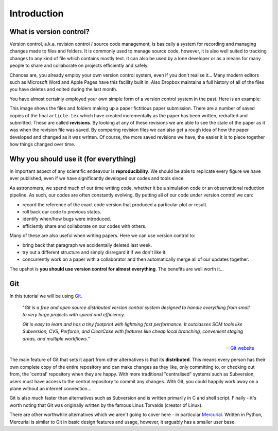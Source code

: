 Introduction
============

What is version control?
------------------------

Version control, a.k.a. revision control / source code management, is basically
a system for recording and managing changes made to files and folders.  It is
commonly used to manage source code, however, it is also well suited to
tracking changes to any kind of file which contains mostly text.  It can also
be used by a lone developer or as a means for many people to share and
collaborate on projects efficiently and safely.

Chances are, you already employ your own version control system, even if you
don't realise it...  Many modern editors such as Microsoft Word and Apple Pages
have this facility built in.  Also Dropbox maintains a full history of all of
the files you have deletes and edited during the last month. 

You have almost certainly employed your own simple form of a version control
system in the past.  Here is an example:

.. image:: /_static/intro1.png
   :align: center

This image shows the files and folders making up a paper fictitious paper
submission.  There are a number of saved copies of the final ``article.tex``
which have created incrementally as the paper has been written, redrafted and
submitted.  These are called **revisions**.  By looking at any of these
revisions we are able to see the state of the paper as it was when the revision
file was saved.  By comparing revision files we can also get a rough idea of
how the paper developed and changed as it was written.  Of course, the more
saved revisions we have, the easier it is to piece together how things changed
over time.


Why you should use it (for everything)
--------------------------------------

In important aspect of any scientific endeavour is **reproducibility**.  We
should be able to replicate every figure we have ever published, even if we have
significantly developed our codes and tools since. 

As astronomers, we spend much of our time writing code, whether it be a
simulation code or an observational reduction pipeline.  As such, our codes are
often constantly evolving.  By putting all of our code under version control we
can:

- record the reference of the exact code version that produced a particular plot or result.
- roll back our code to previous states.
- identify when/how bugs were introduced.
- efficiently share and collaborate on our codes with others.

Many of these are also useful when writing papers.  Here we can use version
control to:

- bring back that paragraph we accidentally deleted last week.
- try out a different structure and simply disregard it if we don't like it.
- concurrently work on a paper with a collaborator and then automatically merge all of our updates together.

The upshot is **you should use version control for almost everything**.  The
benefits are well worth it...


Git
---

In this tutorial we will be using `Git <http://git-scm.com/>`_.

    "*Git is a free and open source distributed version control system
    designed to handle everything from small to very large projects with speed
    and efficiency.*

    *Git is easy to learn and has a tiny footprint with lightning fast
    performance. It outclasses SCM tools like Subversion, CVS, Perforce, and
    ClearCase with features like cheap local branching, convenient staging
    areas, and multiple workflows.*"

    -- `Git website <http://git-scm.com/>`_

The main feature of Git that sets it apart from other alternatives is that its
**distributed**.  This means every person has their own complete copy of the
entire repository and can make changes as they like, only committing to, or
checking out from, the 'central' repository when they are happy.  With more
traditional "centralised" systems such as Subversion, users must have access to
the central repository to commit any changes.  With Git, you could happily work
away on a plane without an internet connection...

Git is also much faster than alternatives such as Subversion and is written
primarily in C and shell script.  Finally - it's worth noting that Git was
originally written by the famous Linus Torvalds (creator of Linux).

There are other worthwhile alternatives which we aren't going to cover here - in
particular `Mercurial <http://mercurial.selenic.com/>`_.  Written in Python,
Mercurial is similar to Git in basic design features and usage, however, it
arguably has a smaller user base.
